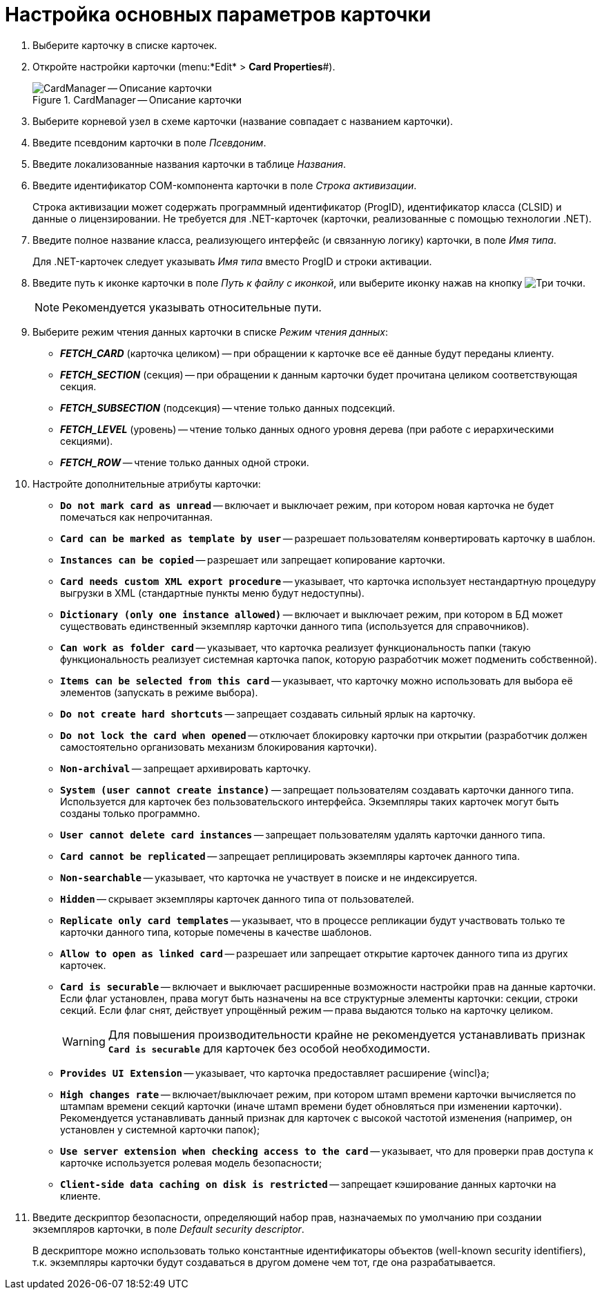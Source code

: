 =  Настройка основных параметров карточки

. Выберите карточку в списке карточек.
. Откройте настройки карточки (menu:*Edit* > *Card Properties*#).
+
.CardManager -- Описание карточки
image::card-description.png[CardManager -- Описание карточки]
+
. Выберите корневой узел в схеме карточки (название совпадает с названием карточки).
. Введите псевдоним карточки в поле _Псевдоним_.
. Введите локализованные названия карточки в таблице _Названия_.
. Введите идентификатор COM-компонента карточки в поле _Строка активизации_.
+
Строка активизации может содержать программный идентификатор (ProgID), идентификатор класса (CLSID) и данные о лицензировании. Не требуется для .NET-карточек (карточки, реализованные с помощью технологии .NET).
+
. Введите полное название класса, реализующего интерфейс (и связанную логику) карточки, в поле _Имя типа_.
+
Для .NET-карточек следует указывать _Имя типа_ вместо ProgID и строки активации.
+
. Введите путь к иконке карточки в поле _Путь к файлу с иконкой_, или выберите иконку нажав на кнопку image:buttons/three-dots.png[Три точки].
+
NOTE: Рекомендуется указывать относительные пути.
+
. Выберите режим чтения данных карточки в списке _Режим чтения данных_:
+
* *_FETCH_CARD_* (карточка целиком) -- при обращении к карточке все её данные будут переданы клиенту.
* *_FETCH_SECTION_* (секция) -- при обращении к данным карточки будет прочитана целиком соответствующая секция.
* *_FETCH_SUBSECTION_* (подсекция) -- чтение только данных подсекций.
* *_FETCH_LEVEL_* (уровень) -- чтение только данных одного уровня дерева (при работе с иерархическими секциями).
* *_FETCH_ROW_* -- чтение только данных одной строки.
+
. Настройте дополнительные атрибуты карточки:
+
* `*Do not mark card as unread*` -- включает и выключает режим, при котором новая карточка не будет помечаться как непрочитанная.
* `*Card can be marked as template by user*` -- разрешает пользователям конвертировать карточку в шаблон.
* `*Instances can be copied*` -- разрешает или запрещает копирование карточки.
* `*Card needs custom XML export procedure*` -- указывает, что карточка использует нестандартную процедуру выгрузки в XML (стандартные пункты меню будут недоступны).
* `*Dictionary (only one instance allowed)*` -- включает и выключает режим, при котором в БД может существовать единственный экземпляр карточки данного типа (используется для справочников).
* `*Can work as folder card*` -- указывает, что карточка реализует функциональность папки (такую функциональность реализует системная карточка папок, которую разработчик может подменить собственной).
* `*Items can be selected from this card*` -- указывает, что карточку можно использовать для выбора её элементов (запускать в режиме выбора).
* `*Do not create hard shortcuts*` -- запрещает создавать сильный ярлык на карточку.
* `*Do not lock the card when opened*` -- отключает блокировку карточки при открытии (разработчик должен самостоятельно организовать механизм блокирования карточки).
* `*Non-archival*` -- запрещает архивировать карточку.
* `*System (user cannot create instance)*` -- запрещает пользователям создавать карточки данного типа. Используется для карточек без пользовательского интерфейса. Экземпляры таких карточек могут быть созданы только программно.
* `*User cannot delete card instances*` -- запрещает пользователям удалять карточки данного типа.
* `*Card cannot be replicated*` -- запрещает реплицировать экземпляры карточек данного типа.
* `*Non-searchable*` -- указывает, что карточка не участвует в поиске и не индексируется.
* `*Hidden*` -- скрывает экземпляры карточек данного типа от пользователей.
* `*Replicate only card templates*` -- указывает, что в процессе репликации будут участвовать только те карточки данного типа, которые помечены в качестве шаблонов.
* `*Allow to open as linked card*` -- разрешает или запрещает открытие карточек данного типа из других карточек.
* `*Card is securable*` -- включает и выключает расширенные возможности настройки прав на данные карточки. Если флаг установлен, права могут быть назначены на все структурные элементы карточки: секции, строки секций. Если флаг снят, действует упрощённый режим -- права выдаются только на карточку целиком.
+
[WARNING]
====
Для повышения производительности крайне не рекомендуется устанавливать признак `*Card is securable*` для карточек без особой необходимости.
====
+
* `*Provides UI Extension*` -- указывает, что карточка предоставляет расширение {wincl}а;
* `*High changes rate*` -- включает/выключает режим, при котором штамп времени карточки вычисляется по штампам времени секций карточки (иначе штамп времени будет обновляться при изменении карточки). Рекомендуется устанавливать данный признак для карточек с высокой частотой изменения (например, он установлен у системной карточки папок);
* `*Use server extension when checking access to the card*` -- указывает, что для проверки прав доступа к карточке используется ролевая модель безопасности;
* `*Client-side data caching on disk is restricted*` -- запрещает кэширование данных карточки на клиенте.
. Введите дескриптор безопасности, определяющий набор прав, назначаемых по умолчанию при создании экземпляров карточки, в поле _Default security descriptor_.
+
В дескрипторе можно использовать только константные идентификаторы объектов (well-known security identifiers), т.к. экземпляры карточки будут создаваться в другом домене чем тот, где она разрабатывается.
